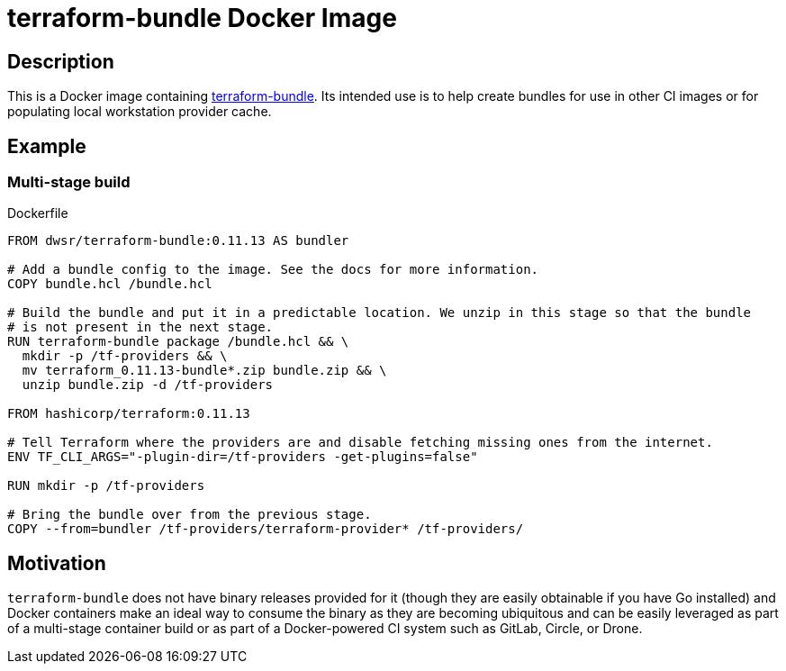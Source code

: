 = terraform-bundle Docker Image

== Description

This is a Docker image containing
link:https://github.com/hashicorp/terraform/tree/master/tools/terraform-bundle[terraform-bundle].
Its intended use is to help create bundles for use in other CI images or for populating local
workstation provider cache.

== Example

=== Multi-stage build

.Dockerfile
[source, Dockerfile]
----
FROM dwsr/terraform-bundle:0.11.13 AS bundler

# Add a bundle config to the image. See the docs for more information.
COPY bundle.hcl /bundle.hcl

# Build the bundle and put it in a predictable location. We unzip in this stage so that the bundle
# is not present in the next stage.
RUN terraform-bundle package /bundle.hcl && \
  mkdir -p /tf-providers && \
  mv terraform_0.11.13-bundle*.zip bundle.zip && \
  unzip bundle.zip -d /tf-providers

FROM hashicorp/terraform:0.11.13

# Tell Terraform where the providers are and disable fetching missing ones from the internet.
ENV TF_CLI_ARGS="-plugin-dir=/tf-providers -get-plugins=false"

RUN mkdir -p /tf-providers

# Bring the bundle over from the previous stage.
COPY --from=bundler /tf-providers/terraform-provider* /tf-providers/
----

== Motivation

`terraform-bundle` does not have binary releases provided for it (though they are easily
obtainable if you have Go installed) and Docker containers make an ideal way to consume the binary
as they are becoming ubiquitous and can be easily leveraged as part of a multi-stage container
build or as part of a Docker-powered CI system such as GitLab, Circle, or Drone.
